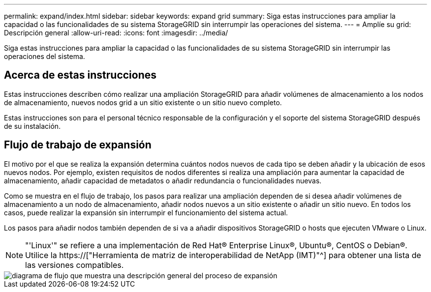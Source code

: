 ---
permalink: expand/index.html 
sidebar: sidebar 
keywords: expand grid 
summary: Siga estas instrucciones para ampliar la capacidad o las funcionalidades de su sistema StorageGRID sin interrumpir las operaciones del sistema. 
---
= Amplíe su grid: Descripción general
:allow-uri-read: 
:icons: font
:imagesdir: ../media/


[role="lead"]
Siga estas instrucciones para ampliar la capacidad o las funcionalidades de su sistema StorageGRID sin interrumpir las operaciones del sistema.



== Acerca de estas instrucciones

Estas instrucciones describen cómo realizar una ampliación StorageGRID para añadir volúmenes de almacenamiento a los nodos de almacenamiento, nuevos nodos grid a un sitio existente o un sitio nuevo completo.

Estas instrucciones son para el personal técnico responsable de la configuración y el soporte del sistema StorageGRID después de su instalación.



== Flujo de trabajo de expansión

El motivo por el que se realiza la expansión determina cuántos nodos nuevos de cada tipo se deben añadir y la ubicación de esos nuevos nodos. Por ejemplo, existen requisitos de nodos diferentes si realiza una ampliación para aumentar la capacidad de almacenamiento, añadir capacidad de metadatos o añadir redundancia o funcionalidades nuevas.

Como se muestra en el flujo de trabajo, los pasos para realizar una ampliación dependen de si desea añadir volúmenes de almacenamiento a un nodo de almacenamiento, añadir nodos nuevos a un sitio existente o añadir un sitio nuevo. En todos los casos, puede realizar la expansión sin interrumpir el funcionamiento del sistema actual.

Los pasos para añadir nodos también dependen de si va a añadir dispositivos StorageGRID o hosts que ejecuten VMware o Linux.


NOTE: "'Linux'" se refiere a una implementación de Red Hat® Enterprise Linux®, Ubuntu®, CentOS o Debian®. Utilice la https://["Herramienta de matriz de interoperabilidad de NetApp (IMT)"^] para obtener una lista de las versiones compatibles.

image::../media/expansion_workflow.png[diagrama de flujo que muestra una descripción general del proceso de expansión]
